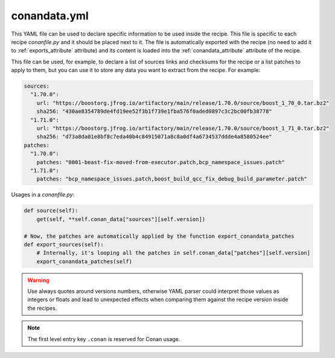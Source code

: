 .. _conandata_yml:

conandata.yml
=============

This YAML file can be used to declare specific information to be used inside the recipe. This file is specific to each
recipe *conanfile.py* and it should be placed next to it. The file is automatically exported with the recipe (no need to add it to
:ref:`exports_attribute` attribute) and its content is loaded into the :ref:`conandata_attribute` attribute of the recipe.

This file can be used, for example, to declare a list of sources links and checksums for the recipe or a list patches to
apply to them, but you can use it to store any data you want to extract from the recipe.
For example:

.. code-block:: YAML

    sources:
      "1.70.0":
        url: "https://boostorg.jfrog.io/artifactory/main/release/1.70.0/source/boost_1_70_0.tar.bz2"
        sha256: "430ae8354789de4fd19ee52f3b1f739e1fba576f0aded0897c3c2bc00fb38778"
      "1.71.0":
        url: "https://boostorg.jfrog.io/artifactory/main/release/1.70.0/source/boost_1_71_0.tar.bz2"
        sha256: "d73a8da01e8bf8c7eda40b4c84915071a8c8a0df4a6734537ddde4a8580524ee"
    patches:
      "1.70.0":
        patches: "0001-beast-fix-moved-from-executor.patch,bcp_namespace_issues.patch"
      "1.71.0":
        patches: "bcp_namespace_issues.patch,boost_build_qcc_fix_debug_build_parameter.patch"


Usages in a *conanfile.py*:

.. code-block:: python

    def source(self):
        get(self, **self.conan_data["sources"][self.version])

    # Now, the patches are automatically applied by the function export_conandata_patches
    def export_sources(self):
        # Internally, it's looping all the patches in self.conan_data["patches"][self.version]
        export_conandata_patches(self)


.. warning::

    Use always quotes around versions numbers, otherwise YAML parser could interpret those values as
    integers or floats and lead to unexpected effects when comparing them against the recipe version inside the recipes.

.. note::

    The first level entry key ``.conan`` is reserved for Conan usage.
